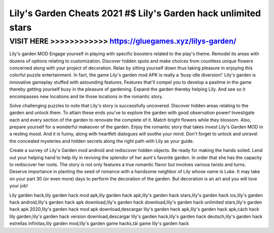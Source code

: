 ===============================================================
Lily's Garden Cheats 2021 #$ Lily's Garden hack unlimited stars
===============================================================




VISIT HERE >>>>>>>>>>>> https://gluegames.xyz/lilys-garden/
===========================================================




Lily's garden MOD Engage yourself in playing with specific boosters related to the play's theme. Remodel its areas with dozens of options relating to customization. Discover hidden spots and make choices from countless unique flowers concerned along with your project of decoration. Relax by sitting yourself down thus taking pleasure in enjoying this colorful puzzle entertainment. In fact, the game Lily's garden mod APK is really a ‘busy idle diversion!' Lily's garden is innovative gameplay stuffed with astounding features. Features that'll compel you to develop a pastime in the game thereby getting yourself busy in the pleasure of gardening. Expand the garden thereby helping Lily. And see so it encompasses new locations and tie those locations in the romantic story.

Solve challenging puzzles to note that Lily's story is successfully uncovered. Discover hidden areas relating to the garden and unlock them. To attain these ends you've to explore the garden with good observation power! Investigate each and every section of the garden to renovate the complete of it.  Match bright flowers while they blossom. Also, prepare yourself for a wonderful makeover of the garden. Enjoy the romantic story that takes invest Lily's Garden MOD in a resting mood. And it is funny, along with heartfelt dialogues will soothe your mind. Don't forget to unlock and unravel the concealed mysteries and hidden secrets along the right path with Lily as your guide.

Create a survey of Lily's Garden mod android and rediscover hidden objects. Be ready for making the hands soiled. Lend out your helping hand to help lily in reviving the splendor of her aunt's favorite garden. In order that she has the capacity to rediscover her roots. The story is not only features a true romantic flavor but involves various twists and turns. Deserve importance in planting the seed of romance with a handsome neighbor of Lily whose name is Luke. It may take on your part 30 (or even more) days to perform the decoration of the garden. But decoration is an art and you will love your job!

Lily garden hack,lily garden hack mod apk,lily garden hack apk,lily's garden hack stars,lily's garden hack ios,lily's garden hack android,lily's garden hack apk download,lily's garden hack download,lily's garden hack unlimited stars,lily's garden hack apk 2020,lily's garden hack mod apk download,descargar lily's garden hack apk,lily's garden hack apk,cách hack lily garden,lily's garden hack version download,descargar lily's garden hack,lily's garden hack deutsch,lily's garden hack estrellas infinitas,lily garden mod,lily's garden game hacks,tải game lily's garden hack

